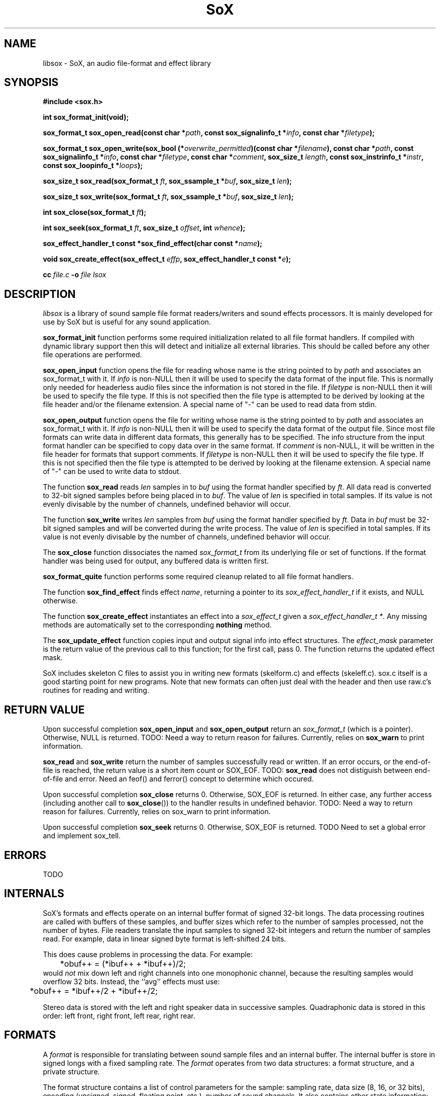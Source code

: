 '\" t
'\" The line above instructs most `man' programs to invoke tbl
'\"
'\" Separate paragraphs; not the same as PP which resets indent level.
.de SP
.if t .sp .5
.if n .sp
..
'\"
'\" Replacement em-dash for nroff (default is too short).
.ie n .ds m " - 
.el .ds m \(em
'\"
'\" Placeholder macro for if longer nroff arrow is needed.
.ds RA \(->
'\"
'\" Decimal point set slightly raised
.if t .ds d \v'-.15m'.\v'+.15m'
.if n .ds d .
'\"
'\" Enclosure macro for examples
.de EX
.SP
.nf
.ft CW
..
.de EE
.ft R
.SP
.fi
..
.TH SoX 3 "July 1, 2008"
.SH NAME
libsox \- SoX, an audio file-format and effect library
.SH SYNOPSIS
.nf
.B #include <sox.h>
.P
.B int sox_format_init(void);
.P
.B sox_format_t sox_open_read(const char *\fIpath\fB, const sox_signalinfo_t *\fIinfo\fB, const char *\fIfiletype\fB);
.P
.B sox_format_t sox_open_write(sox_bool (*\fIoverwrite_permitted\fB)(const char *\fIfilename\fB), const char *\fIpath\fB, const sox_signalinfo_t *\fIinfo\fB, const char *\fIfiletype\fB, const char *\fIcomment\fB, sox_size_t \fIlength\fB, const sox_instrinfo_t *\fIinstr\fB, const sox_loopinfo_t *\fIloops\fB);
.P
.B sox_size_t sox_read(sox_format_t \fIft\fB, sox_ssample_t *\fIbuf\fB, sox_size_t \fIlen\fB);
.P
.B sox_size_t sox_write(sox_format_t \fIft\fB, sox_ssample_t *\fIbuf\fB, sox_size_t \fIlen\fB);
.P
.B int sox_close(sox_format_t \fIft\fB);
.P
.B int sox_seek(sox_format_t \fIft\fB, sox_size_t \fIoffset\fB, int \fIwhence\fB);
.P
.B sox_effect_handler_t const *sox_find_effect(char const *\fIname\fB);
.P
.B void sox_create_effect(sox_effect_t \fIeffp\fB, sox_effect_handler_t const *\fIe\fB);
.P
.B cc \fIfile.c\fB -o \fIfile \f-lsox
.fi
.SH DESCRIPTION
.I libsox
is a library of sound sample file format readers/writers and sound
effects processors. It is mainly developed for use by SoX but is
useful for any sound application.
.P
\fBsox_format_init\fR function performs some required initialization
related to all file format handlers.  If compiled with dynamic
library support then this will detect and initialize all external
libraries.  This should be called before any other file operations
are performed.
.P
\fBsox_open_input\fR function opens the file for reading whose name is
the string pointed to by \fIpath\fR and associates an sox_format_t with it. If
\fIinfo\fR is non-NULL then it will be used to specify the data format
of the input file. This is normally only needed for headerless audio
files since the information is not stored in the file. If
\fIfiletype\fR is non-NULL then it will be used to specify the file
type. If this is not specified then the file type is attempted to be
derived by looking at the file header and/or the filename extension. A
special name of "-" can be used to read data from stdin.
.P
\fBsox_open_output\fR function opens the file for writing whose name is
the string pointed to by \fIpath\fR and associates an sox_format_t with it. If
\fIinfo\fR is non-NULL then it will be used to specify the data format
of the output file. Since most file formats can write data in
different data formats, this generally has to be specified. The info
structure from the input format handler can be specified to copy data
over in the same format. If \fIcomment\fR is non-NULL, it will be
written in the file header for formats that support comments. If
\fIfiletype\fR is non-NULL then it will be used to specify the file
type. If this is not specified then the file type is attempted to be
derived by looking at the filename extension. A special name of "-"
can be used to write data to stdout.
.P
The function \fBsox_read\fR reads \fIlen\fR samples in to \fIbuf\fR
using the format handler specified by \fIft\fR. All data read is
converted to 32-bit signed samples before being placed in to
\fIbuf\fR. The value of \fIlen\fR is specified in total samples. If
its value is not evenly divisable by the number of channels, undefined
behavior will occur.
.P
The function \fBsox_write\fR writes \fIlen\fR samples from \fIbuf\fR
using the format handler specified by \fIft\fR. Data in \fIbuf\fR must
be 32-bit signed samples and will be converted during the write
process. The value of \fIlen\fR is specified in total samples. If its
value is not evenly divisable by the number of channels, undefined
behavior will occur.
.P
The \fBsox_close\fR function dissociates the named \fIsox_format_t\fR from its
underlying file or set of functions. If the format handler was being
used for output, any buffered data is written first.
.P
\fBsox_format_quite\fR function performs some required cleanup
related to all file format handlers.
.P
The function \fBsox_find_effect\fR finds effect \fIname\fR, returning
a pointer to its \fIsox_effect_handler_t\fR if it exists, and NULL
otherwise.
.P
The function \fBsox_create_effect\fR instantiates an effect into a
\fIsox_effect_t\fR given a \fIsox_effect_handler_t *\fR. Any missing
methods are automatically set to the corresponding \fBnothing\fR
method.
.P
The \fBsox_update_effect\fR function copies input and output signal
info into effect structures. The \fIeffect_mask\fR parameter is the
return value of the previous call to this function; for the first
call, pass 0. The function returns the updated effect mask.
.P
SoX includes skeleton C files to assist you in writing new
formats (skelform.c) and effects (skeleff.c). sox.c itself is a good
starting point for new programs. Note that new formats can often just
deal with the header and then use raw.c's routines for reading and
writing.
.SH RETURN VALUE
Upon successful completion \fBsox_open_input\fR and
\fBsox_open_output\fR return an \fIsox_format_t\fR (which is a pointer).
Otherwise, NULL is returned. TODO: Need a way to return reason for
failures. Currently, relies on \fBsox_warn\fR to print information.
.P
\fBsox_read\fR and \fBsox_write\fR return the number of samples
successfully read or written. If an error occurs, or the end-of-file
is reached, the return value is a short item count or SOX_EOF. TODO:
\fBsox_read\fR does not distiguish between end-of-file and error. Need
an feof() and ferror() concept to determine which occured.
.P
Upon successful completion \fBsox_close\fR returns 0. Otherwise, SOX_EOF
is returned. In either case, any further access (including another
call to \fBsox_close\fR()) to the handler results in undefined
behavior. TODO: Need a way to return reason for failures. Currently,
relies on sox_warn to print information.
.P
Upon successful completion \fBsox_seek\fR returns 0. Otherwise, SOX_EOF
is returned. TODO Need to set a global error and implement sox_tell.
.SH ERRORS
TODO
.SH INTERNALS
SoX's formats and effects operate on an internal buffer format of
signed 32-bit longs. The data processing routines are called with
buffers of these samples, and buffer sizes which refer to the number
of samples processed, not the number of bytes. File readers translate
the input samples to signed 32-bit integers and return the number of
samples read. For example, data in linear signed byte format is
left-shifted 24 bits.
.P
This does cause problems in processing the data.  
For example:
.br
	*obuf++ = (*ibuf++ + *ibuf++)/2;
.br
would
.I not
mix down left and right channels into one monophonic channel,
because the resulting samples would overflow 32 bits.
Instead, the ``avg'' effects must use:
.br
	*obuf++ = *ibuf++/2 + *ibuf++/2;
.br
.P
Stereo data is stored with the left and right speaker data in
successive samples.
Quadraphonic data is stored in this order: 
left front, right front, left rear, right rear.
.SH FORMATS
A 
.I format 
is responsible for translating between sound sample files
and an internal buffer.  The internal buffer is store in signed longs
with a fixed sampling rate.  The 
.I format
operates from two data structures:
a format structure, and a private structure.
.P
The format structure contains a list of control parameters for
the sample: sampling rate, data size (8, 16, or 32 bits),
encoding (unsigned, signed, floating point, etc.), number of sound channels.
It also contains other state information: whether the sample file
needs to be byte-swapped, whether sox_seek() will work, its suffix,
its file stream pointer, its 
.I format
pointer, and the 
.I private
structure for the 
.I format .
.P
The 
.I private 
area is just a preallocated data array for the 
.I format
to use however it wishes.  
It should have a defined data structure
and cast the array to that structure.  
See voc.c for the use of a private data area.  
Voc.c has to track the number of samples it 
writes and when finishing, seek back to the beginning of the file
and write it out.
The private area is not very large.
The ``echo'' effect has to malloc() a much larger area for its
delay line buffers.
.P
A 
.I format
has 6 routines:
.TP 20
startread
Set up the format parameters, or read in
a data header, or do what needs to be done.
.TP 20
read
Given a buffer and a length: 
read up to that many samples, 
transform them into signed long integers,
and copy them into the buffer.
Return the number of samples actually read.
.TP 20
stopread
Do what needs to be done.
.TP 20
startwrite
Set up the format parameters, or write out 
a data header, or do what needs to be done.
.TP 20
write
Given a buffer and a length: 
copy that many samples out of the buffer,
convert them from signed longs to the appropriate
data, and write them to the file.
If it can't write out all the samples,
fail.
.TP 20
stopwrite
Fix up any file header, or do what needs to be done.
.SH EFFECTS
An effects loop has one input and one output stream.
It has 5 routines.
.TP 20
getopts
is called with a character string argument list for the effect.
.TP 20
start
is called with the signal parameters for the input and output
streams.
.TP 20 
flow
is called with input and output data buffers,
and (by reference) the input and output data buffer sizes.
It processes the input buffer into the output buffer,
and sets the size variables to the numbers of samples
actually processed.
It is under no obligation to read from the input buffer or
write to the output buffer during the same call.  If the
call returns SOX_EOF then this should be used as an indication
that this effect will no longer read any data and can be used
to switch to drain mode sooner.
.TP 20 
drain
is called after there are no more input data samples.
If the effect wishes to generate more data samples
it copies the generated data into a given buffer
and returns the number of samples generated.
If it fills the buffer, it will be called again, etc.
The echo effect uses this to fade away.
.TP 20
stop
is called when there are no more input samples to process.
.I stop
may generate output samples on its own.
See echo.c for how to do this, 
and see that what it does is absolutely bogus.
.SH LINKING
The method of linking against libsox and libsfx depends on how SoX was
built on your system. For a static build, just link against the
libraries as normal. For a dynamic build, you should use libtool to
link with the correct linker flags. See the libtool manual for
details; basically, you use it as:
.SP
	libtool --mode=link gcc -o prog /path/to/libsox.la /path/to/libsfx.la
.SP
.SH BUGS
This manual page is both incomplete and out of date.
.SH SEE ALSO
.BR sox (1),
.BR soxexam (7)
.SH LICENSE
Copyright 1991 Lance Norskog and Sundry Contributors.
Copyright 1998\-2007 by Chris Bagwell and SoX Contributors.
.SP
This library is free software; you can redistribute it and/or modify
it under the terms of the GNU Lesser General Public License as published by
the Free Software Foundation; either version 2.1, or (at your option)
any later version.
.SP
This library is distributed in the hope that it will be useful,
but WITHOUT ANY WARRANTY; without even the implied warranty of
MERCHANTABILITY or FITNESS FOR A PARTICULAR PURPOSE.  See the
GNU Lesser General Public License for more details.
.SH AUTHORS
Chris Bagwell (cbagwell@users.sourceforge.net).
Other authors and contributors are listed in the AUTHORS file that
is distributed with the source code.
